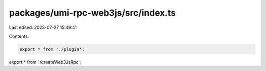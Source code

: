 packages/umi-rpc-web3js/src/index.ts
====================================

Last edited: 2023-07-27 15:49:41

Contents:

.. code-block:: ts

    export * from './plugin';
export * from './createWeb3JsRpc';


